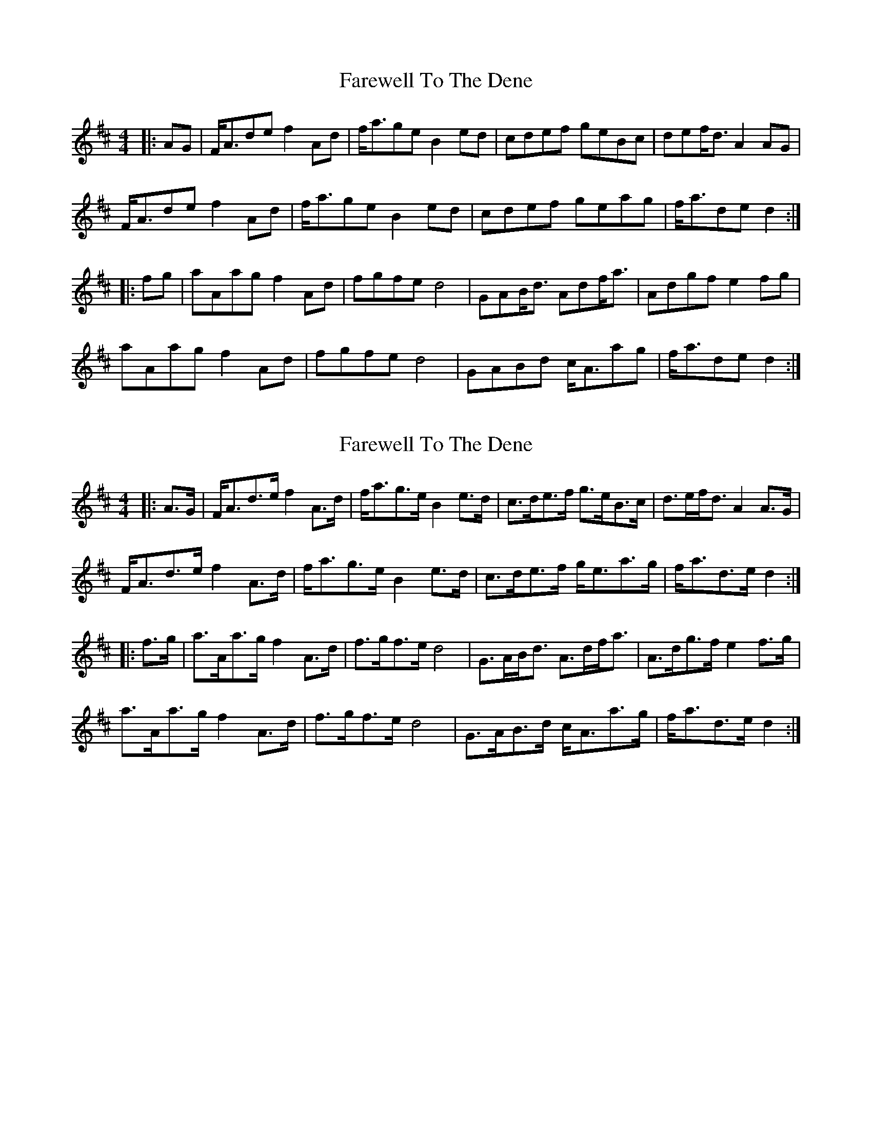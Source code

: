 X: 1
T: Farewell To The Dene
Z: Dr. Dow
S: https://thesession.org/tunes/3249#setting3249
R: barndance
M: 4/4
L: 1/8
K: Dmaj
|:AG|F<Ade f2Ad|f<age B2ed|cdef geBc|def<d A2AG|
F<Ade f2Ad|f<age B2ed|cdef geag|f<ade d2:|
|:fg|aAag f2Ad|fgfe d4|GAB<d Adf<a|Adgf e2fg|
aAag f2Ad|fgfe d4|GABd c<Aag|f<ade d2:|
X: 2
T: Farewell To The Dene
Z: ceolachan
S: https://thesession.org/tunes/3249#setting21352
R: barndance
M: 4/4
L: 1/8
K: Dmaj
|: A>G |F<Ad>e f2 A>d | f<ag>e B2 e>d | c>de>f g>eB>c | d>ef<d A2 A>G |
F<Ad>e f2 A>d | f<ag>e B2 e>d | c>de>f g<ea>g | f<ad>e d2 :|
|: f>g |a>Aa>g f2 A>d | f>gf>e d4 | G>AB<d A>df<a | A>dg>f e2 f>g |
a>Aa>g f2 A>d | f>gf>e d4 | G>AB>d c<Aa>g | f<ad>e d2 :|
X: 3
T: Farewell To The Dene
Z: ceolachan
S: https://thesession.org/tunes/3249#setting21353
R: barndance
M: 4/4
L: 1/8
K: Dmaj
|: A>G |F<Ad>e f2 A>d | f<ag>e B2 e>d | c>de>f g>eB>c | (3dfe (3dcB A2 A>G |
F<Ad>e f2- f>d | f<ag>e B2- B>d | c2 (3def g<ea>g | f<ad>c d2 :|
|: f>g |a>Aa>g f2- f>d | f>gf<e d2- d>B | G>AB<d A>df<a | A>dg<f e2 (3efg |
a2 a<g f2 A>d | f>gf<e d2 c>d | G2 (3Bcd c<Aa>g | f<ad>c d2 :|
